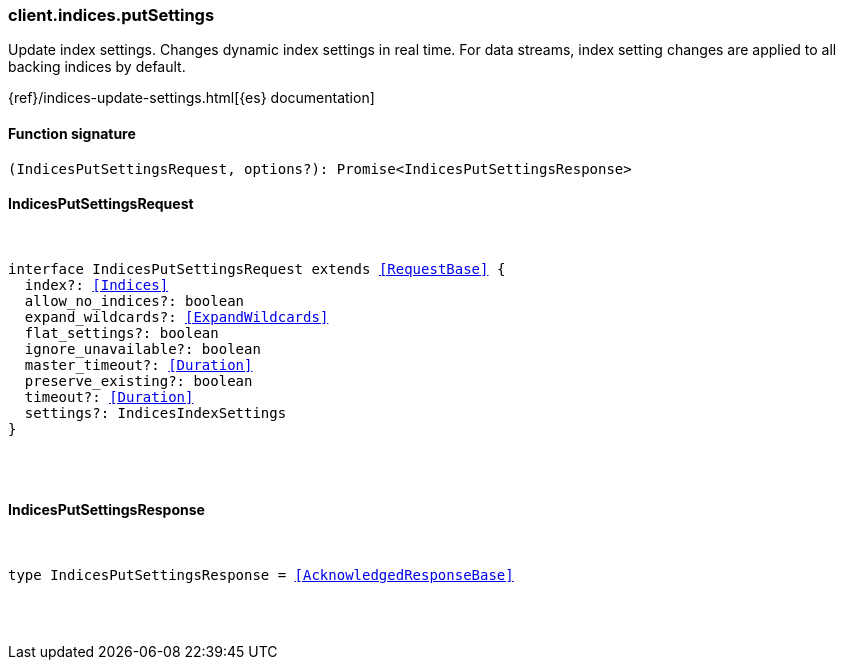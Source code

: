 [[reference-indices-put_settings]]

////////
===========================================================================================================================
||                                                                                                                       ||
||                                                                                                                       ||
||                                                                                                                       ||
||        ██████╗ ███████╗ █████╗ ██████╗ ███╗   ███╗███████╗                                                            ||
||        ██╔══██╗██╔════╝██╔══██╗██╔══██╗████╗ ████║██╔════╝                                                            ||
||        ██████╔╝█████╗  ███████║██║  ██║██╔████╔██║█████╗                                                              ||
||        ██╔══██╗██╔══╝  ██╔══██║██║  ██║██║╚██╔╝██║██╔══╝                                                              ||
||        ██║  ██║███████╗██║  ██║██████╔╝██║ ╚═╝ ██║███████╗                                                            ||
||        ╚═╝  ╚═╝╚══════╝╚═╝  ╚═╝╚═════╝ ╚═╝     ╚═╝╚══════╝                                                            ||
||                                                                                                                       ||
||                                                                                                                       ||
||    This file is autogenerated, DO NOT send pull requests that changes this file directly.                             ||
||    You should update the script that does the generation, which can be found in:                                      ||
||    https://github.com/elastic/elastic-client-generator-js                                                             ||
||                                                                                                                       ||
||    You can run the script with the following command:                                                                 ||
||       npm run elasticsearch -- --version <version>                                                                    ||
||                                                                                                                       ||
||                                                                                                                       ||
||                                                                                                                       ||
===========================================================================================================================
////////

[discrete]
[[client.indices.putSettings]]
=== client.indices.putSettings

Update index settings. Changes dynamic index settings in real time. For data streams, index setting changes are applied to all backing indices by default.

{ref}/indices-update-settings.html[{es} documentation]

[discrete]
==== Function signature

[source,ts]
----
(IndicesPutSettingsRequest, options?): Promise<IndicesPutSettingsResponse>
----

[discrete]
==== IndicesPutSettingsRequest

[pass]
++++
<pre>
++++
interface IndicesPutSettingsRequest extends <<RequestBase>> {
  index?: <<Indices>>
  allow_no_indices?: boolean
  expand_wildcards?: <<ExpandWildcards>>
  flat_settings?: boolean
  ignore_unavailable?: boolean
  master_timeout?: <<Duration>>
  preserve_existing?: boolean
  timeout?: <<Duration>>
  settings?: IndicesIndexSettings
}

[pass]
++++
</pre>
++++
[discrete]
==== IndicesPutSettingsResponse

[pass]
++++
<pre>
++++
type IndicesPutSettingsResponse = <<AcknowledgedResponseBase>>

[pass]
++++
</pre>
++++
